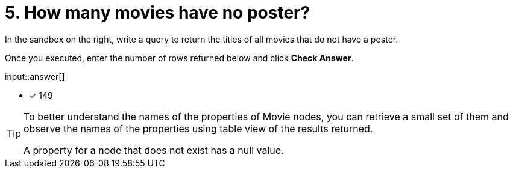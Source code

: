 :type: freetext

[.question.freetext]
= 5. How many movies have no poster?

In the sandbox on the right, write a query to return the titles of all movies that do not have a poster.

Once you executed, enter the number of rows returned below and click **Check Answer**.

input::answer[]

* [x] 149

// Once you have entered the answer, click the **Check Answer** button below to continue.

[TIP]
====
To better understand the names of the properties of Movie nodes, you can retrieve a small set of them and observe the names of the properties using table view of the results returned.

A property for a node that does not exist has a null value.
====



